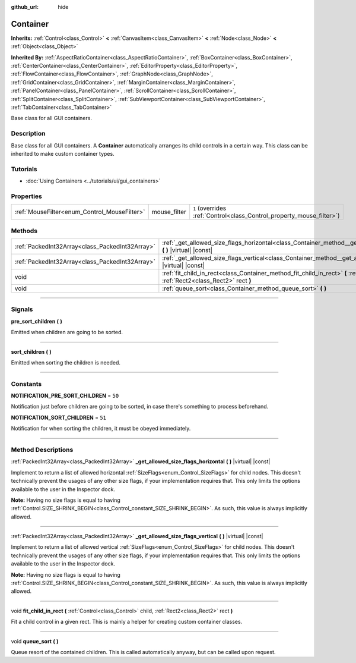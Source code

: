 :github_url: hide

.. DO NOT EDIT THIS FILE!!!
.. Generated automatically from Godot engine sources.
.. Generator: https://github.com/godotengine/godot/tree/master/doc/tools/make_rst.py.
.. XML source: https://github.com/godotengine/godot/tree/master/doc/classes/Container.xml.

.. _class_Container:

Container
=========

**Inherits:** :ref:`Control<class_Control>` **<** :ref:`CanvasItem<class_CanvasItem>` **<** :ref:`Node<class_Node>` **<** :ref:`Object<class_Object>`

**Inherited By:** :ref:`AspectRatioContainer<class_AspectRatioContainer>`, :ref:`BoxContainer<class_BoxContainer>`, :ref:`CenterContainer<class_CenterContainer>`, :ref:`EditorProperty<class_EditorProperty>`, :ref:`FlowContainer<class_FlowContainer>`, :ref:`GraphNode<class_GraphNode>`, :ref:`GridContainer<class_GridContainer>`, :ref:`MarginContainer<class_MarginContainer>`, :ref:`PanelContainer<class_PanelContainer>`, :ref:`ScrollContainer<class_ScrollContainer>`, :ref:`SplitContainer<class_SplitContainer>`, :ref:`SubViewportContainer<class_SubViewportContainer>`, :ref:`TabContainer<class_TabContainer>`

Base class for all GUI containers.

.. rst-class:: classref-introduction-group

Description
-----------

Base class for all GUI containers. A **Container** automatically arranges its child controls in a certain way. This class can be inherited to make custom container types.

.. rst-class:: classref-introduction-group

Tutorials
---------

- :doc:`Using Containers <../tutorials/ui/gui_containers>`

.. rst-class:: classref-reftable-group

Properties
----------

.. table::
   :widths: auto

   +----------------------------------------------+--------------+-----------------------------------------------------------------------+
   | :ref:`MouseFilter<enum_Control_MouseFilter>` | mouse_filter | ``1`` (overrides :ref:`Control<class_Control_property_mouse_filter>`) |
   +----------------------------------------------+--------------+-----------------------------------------------------------------------+

.. rst-class:: classref-reftable-group

Methods
-------

.. table::
   :widths: auto

   +-------------------------------------------------+----------------------------------------------------------------------------------------------------------------------------------------------------+
   | :ref:`PackedInt32Array<class_PackedInt32Array>` | :ref:`_get_allowed_size_flags_horizontal<class_Container_method__get_allowed_size_flags_horizontal>` **(** **)** |virtual| |const|                 |
   +-------------------------------------------------+----------------------------------------------------------------------------------------------------------------------------------------------------+
   | :ref:`PackedInt32Array<class_PackedInt32Array>` | :ref:`_get_allowed_size_flags_vertical<class_Container_method__get_allowed_size_flags_vertical>` **(** **)** |virtual| |const|                     |
   +-------------------------------------------------+----------------------------------------------------------------------------------------------------------------------------------------------------+
   | void                                            | :ref:`fit_child_in_rect<class_Container_method_fit_child_in_rect>` **(** :ref:`Control<class_Control>` child, :ref:`Rect2<class_Rect2>` rect **)** |
   +-------------------------------------------------+----------------------------------------------------------------------------------------------------------------------------------------------------+
   | void                                            | :ref:`queue_sort<class_Container_method_queue_sort>` **(** **)**                                                                                   |
   +-------------------------------------------------+----------------------------------------------------------------------------------------------------------------------------------------------------+

.. rst-class:: classref-section-separator

----

.. rst-class:: classref-descriptions-group

Signals
-------

.. _class_Container_signal_pre_sort_children:

.. rst-class:: classref-signal

**pre_sort_children** **(** **)**

Emitted when children are going to be sorted.

.. rst-class:: classref-item-separator

----

.. _class_Container_signal_sort_children:

.. rst-class:: classref-signal

**sort_children** **(** **)**

Emitted when sorting the children is needed.

.. rst-class:: classref-section-separator

----

.. rst-class:: classref-descriptions-group

Constants
---------

.. _class_Container_constant_NOTIFICATION_PRE_SORT_CHILDREN:

.. rst-class:: classref-constant

**NOTIFICATION_PRE_SORT_CHILDREN** = ``50``

Notification just before children are going to be sorted, in case there's something to process beforehand.

.. _class_Container_constant_NOTIFICATION_SORT_CHILDREN:

.. rst-class:: classref-constant

**NOTIFICATION_SORT_CHILDREN** = ``51``

Notification for when sorting the children, it must be obeyed immediately.

.. rst-class:: classref-section-separator

----

.. rst-class:: classref-descriptions-group

Method Descriptions
-------------------

.. _class_Container_method__get_allowed_size_flags_horizontal:

.. rst-class:: classref-method

:ref:`PackedInt32Array<class_PackedInt32Array>` **_get_allowed_size_flags_horizontal** **(** **)** |virtual| |const|

Implement to return a list of allowed horizontal :ref:`SizeFlags<enum_Control_SizeFlags>` for child nodes. This doesn't technically prevent the usages of any other size flags, if your implementation requires that. This only limits the options available to the user in the Inspector dock.

\ **Note:** Having no size flags is equal to having :ref:`Control.SIZE_SHRINK_BEGIN<class_Control_constant_SIZE_SHRINK_BEGIN>`. As such, this value is always implicitly allowed.

.. rst-class:: classref-item-separator

----

.. _class_Container_method__get_allowed_size_flags_vertical:

.. rst-class:: classref-method

:ref:`PackedInt32Array<class_PackedInt32Array>` **_get_allowed_size_flags_vertical** **(** **)** |virtual| |const|

Implement to return a list of allowed vertical :ref:`SizeFlags<enum_Control_SizeFlags>` for child nodes. This doesn't technically prevent the usages of any other size flags, if your implementation requires that. This only limits the options available to the user in the Inspector dock.

\ **Note:** Having no size flags is equal to having :ref:`Control.SIZE_SHRINK_BEGIN<class_Control_constant_SIZE_SHRINK_BEGIN>`. As such, this value is always implicitly allowed.

.. rst-class:: classref-item-separator

----

.. _class_Container_method_fit_child_in_rect:

.. rst-class:: classref-method

void **fit_child_in_rect** **(** :ref:`Control<class_Control>` child, :ref:`Rect2<class_Rect2>` rect **)**

Fit a child control in a given rect. This is mainly a helper for creating custom container classes.

.. rst-class:: classref-item-separator

----

.. _class_Container_method_queue_sort:

.. rst-class:: classref-method

void **queue_sort** **(** **)**

Queue resort of the contained children. This is called automatically anyway, but can be called upon request.

.. |virtual| replace:: :abbr:`virtual (This method should typically be overridden by the user to have any effect.)`
.. |const| replace:: :abbr:`const (This method has no side effects. It doesn't modify any of the instance's member variables.)`
.. |vararg| replace:: :abbr:`vararg (This method accepts any number of arguments after the ones described here.)`
.. |constructor| replace:: :abbr:`constructor (This method is used to construct a type.)`
.. |static| replace:: :abbr:`static (This method doesn't need an instance to be called, so it can be called directly using the class name.)`
.. |operator| replace:: :abbr:`operator (This method describes a valid operator to use with this type as left-hand operand.)`
